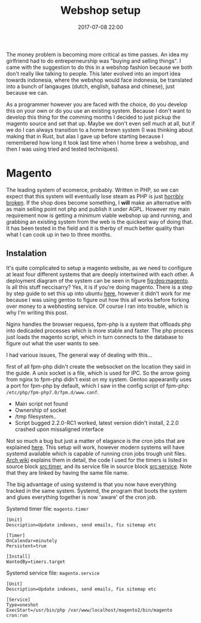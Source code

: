 #+Title: Webshop setup
#+Date: 2017-07-08 22:00
#+Category: tools
#+Tags: webshop, money
#+PROPERTY: subreddit entreperneur
#+PROPERTY: status draft

The money problem is becoming more critical as time passes.
An idea my girlfriend had to do entreperneurship was "buying and selling things".
I came with the suggestion to do this in a webshop fashion because we both don't
really like talking to people.
This later evolved into an import idea towards indonesia, where the webshop
would face indonesia, be translated into a bunch of langauges
(dutch, english, bahasa and chinese), just because we can.

As a programmer however you are faced with the choice, do you develop this on
your own or do you use an existing system.
Because I don't want to develop this thing for the comming months I decided
to just pickup the magento source and set that up.
Maybe we don't even sell much at all, but if we do I can always transition
to a home brewn system (I was thinking about making that in Rust, but alas I
gave up before starting because I remembered how long it took last time when I
home brew a webshop, and then I was using tried and tested techniques).

* Magento
The leading system of ecomerce, probably. 
Written in PHP, so we can expect that this system will eventually lose steam
as PHP is just [[https://eev.ee/blog/2012/04/09/php-a-fractal-of-bad-design/][horribly broken]].
If the shop does become something, I *will* make an alternative with as main
selling point not php and publish it under AGPL.
However my main requirement now is getting a minimum viable webshop
up and running, and grabbing an existing system from the web is the 
quickest way of doing that.
It has been tested in the field and it is therby of much better quality
than what I can cook up in two to three months.

** Instalation
It's quite complicated to setup a magento website, as we need to configure
at least four different systems that are deeply intertwined with each other.
A deployment diagram of the system can be seen in figure [[fig:dep:magento]].
Is all this stuff neccisarry? Yes, it is if you're doing magento.
There is a step by step guide to set this up into
ubuntu [[https://www.howtoforge.com/tutorial/how-to-install-magento-with-nginx-on-ubuntu/][here]], however it didn't work for me because I was using
gentoo to figure out how this all works before forking over money to 
a webhosting service.
Of course I ran into trouble, which is why I'm writing this post.

Nginx handles the browser requess, fpm-php is a system that 
offloads php into dedicaded processes which is more stable and faster.
The php process just loads the magento script, which in turn connects 
to the database to figure out what the user wants to see.

#+NAME: fig:dep:magento
#+BEGIN_SRC plantuml :cache yes :file ./images/2017/uml/dep:magento.svg :exports results
actor user
agent nginx

user -> nginx : requests web page

agent "fpm-php" as php

nginx --> php : Trough socket: What should I do?

php --> processcloud : Forks of a php process todo the real work

cloud "php processes" as processcloud{
    agent "php" as reader
}
artifact "magento script" as magento
reader -> magento : Reads
database mysql [
Orders
User state
Other variable data
]
magento -> mysql : What to show the user?
#+END_SRC

#+CAPTION: Magento IPC overview
#+LABEL: fig:dep:magento
#+RESULTS[b2da147fa7c80ed6b12f0e06bec7fee25d79b363]: fig:dep:magento
[[file:./images/2017/uml/dep:magento.svg]]

I had various issues,
The general way of dealing with this...

first of all fpm-php didn't create the websocket
on the location they said in the guide.
A unix socket is a file, which is used for IPC.
So the arrow going from nginx to fpm-php didn't exist on my system.
Gentoo appearantly uses a port for fpm-php by default, which I saw
in the config script of fpm-php: =/etc/php/fpm-php7.0/fpm.d/www.conf=.

+ Main script not found
+ Ownership of socket
+ /tmp filesystem..
+ Script bugged 2.2.0-RC1 worked, latest version didn't install, 2.2.0 crashed
  upon missaligned interface

Not so much a bug but just a matter of elagance is the cron jobs
that are explained [[http://devdocs.magento.com/guides/v2.0/config-guide/cli/config-cli-subcommands-cron.html#config-cli-cron-bkg][here]]. This setup will work, however modern systems
will have systemd available which is capable of running cron jobs trough
unit files.
[[https://wiki.archlinux.org/index.php/Systemd/Timers][Arch wiki]] explains them in detail, the code I used for the timers is listed
in source block [[src:timer]], and its service file in source block [[src:service]].
Note that they are linked by having the same file name.

The big advantage of using systemd is that you now have everything tracked
in the same system.
Systemd, the program that boots the system and glues everything 
together is now 'aware' of the cron job.


#+CAPTION: Systemd timer file: =magento.timer=
#+NAME: src:timer
#+BEGIN_SRC systemd
[Unit]
Description=Update indexes, send emails, fix sitemap etc

[Timer]
OnCalendar=minutely
Persistent=true

[Install]
WantedBy=timers.target
#+END_SRC

#+CAPTION: Systemd service file: =magento.service=
#+NAME: src:service
#+BEGIN_SRC systemd
[Unit]
Description=Update indexes, send emails, fix sitemap etc

[Service]
Type=oneshot
ExecStart=/usr/bin/php /var/www/localhost/magento2/bin/magento cron:run
#+END_SRC
